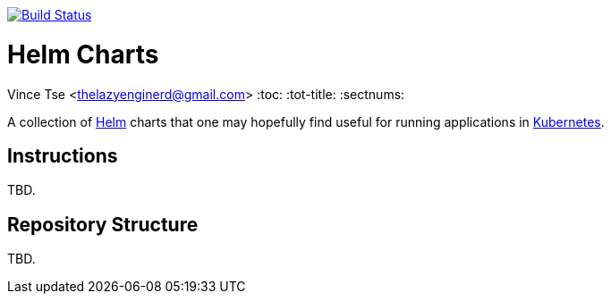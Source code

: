 image:https://travis-ci.org/infrastructure-as-code/helm-charts.svg?branch=master["Build Status", link="https://travis-ci.org/infrastructure-as-code/helm-charts"]

= Helm Charts
Vince Tse <thelazyenginerd@gmail.com>
:toc:
:tot-title:
:sectnums:

A collection of link:https://helm.sh/[Helm] charts that one may hopefully find useful for running applications in link:https://kubernetes.io/[Kubernetes].

== Instructions

TBD.

== Repository Structure

TBD.
